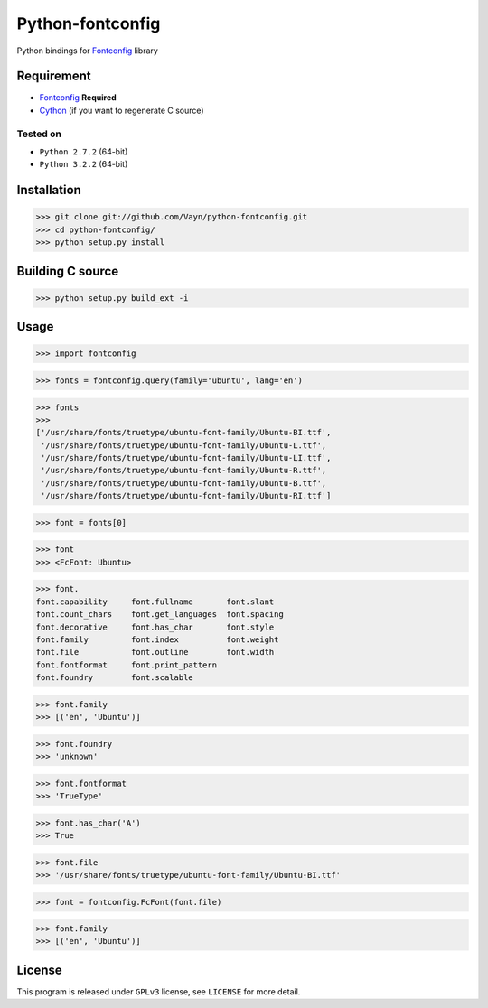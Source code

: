 =================
Python-fontconfig
=================

Python bindings for Fontconfig_ library


Requirement
-----------

- Fontconfig_ **Required**
- Cython_ (if you want to regenerate C source)

.. _Cython: http://cython.org/
.. _Fontconfig: http://www.freedesktop.org/wiki/Software/fontconfig

Tested on
~~~~~~~~~

- ``Python 2.7.2`` (64-bit)
- ``Python 3.2.2`` (64-bit)


Installation
------------

>>> git clone git://github.com/Vayn/python-fontconfig.git
>>> cd python-fontconfig/
>>> python setup.py install


Building C source
-----------------

>>> python setup.py build_ext -i 


Usage
-----

>>> import fontconfig

>>> fonts = fontconfig.query(family='ubuntu', lang='en')

>>> fonts
>>>
['/usr/share/fonts/truetype/ubuntu-font-family/Ubuntu-BI.ttf',
 '/usr/share/fonts/truetype/ubuntu-font-family/Ubuntu-L.ttf',
 '/usr/share/fonts/truetype/ubuntu-font-family/Ubuntu-LI.ttf',
 '/usr/share/fonts/truetype/ubuntu-font-family/Ubuntu-R.ttf',
 '/usr/share/fonts/truetype/ubuntu-font-family/Ubuntu-B.ttf',
 '/usr/share/fonts/truetype/ubuntu-font-family/Ubuntu-RI.ttf']

>>> font = fonts[0]

>>> font
>>> <FcFont: Ubuntu>

>>> font.
font.capability     font.fullname       font.slant
font.count_chars    font.get_languages  font.spacing
font.decorative     font.has_char       font.style
font.family         font.index          font.weight
font.file           font.outline        font.width
font.fontformat     font.print_pattern
font.foundry        font.scalable

>>> font.family
>>> [('en', 'Ubuntu')]

>>> font.foundry
>>> 'unknown'

>>> font.fontformat
>>> 'TrueType'

>>> font.has_char('A')
>>> True

>>> font.file
>>> '/usr/share/fonts/truetype/ubuntu-font-family/Ubuntu-BI.ttf'

>>> font = fontconfig.FcFont(font.file)

>>> font.family
>>> [('en', 'Ubuntu')]

License
-------

This program is released under ``GPLv3`` license, see ``LICENSE`` for more detail.
